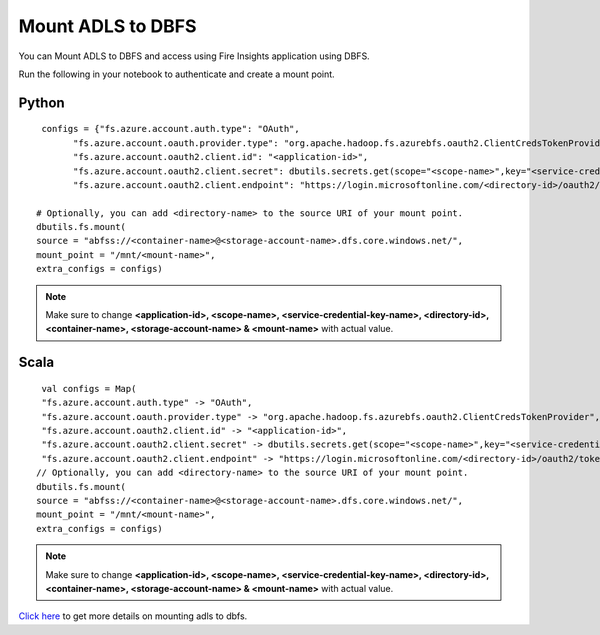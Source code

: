 Mount ADLS to DBFS
===============

You can Mount ADLS to DBFS and access using Fire Insights application using DBFS.

Run the following in your notebook to authenticate and create a mount point.

Python
+++++

::

    configs = {"fs.azure.account.auth.type": "OAuth",
          "fs.azure.account.oauth.provider.type": "org.apache.hadoop.fs.azurebfs.oauth2.ClientCredsTokenProvider",
          "fs.azure.account.oauth2.client.id": "<application-id>",
          "fs.azure.account.oauth2.client.secret": dbutils.secrets.get(scope="<scope-name>",key="<service-credential-key-name>"),
          "fs.azure.account.oauth2.client.endpoint": "https://login.microsoftonline.com/<directory-id>/oauth2/token"}

   # Optionally, you can add <directory-name> to the source URI of your mount point.
   dbutils.fs.mount(
   source = "abfss://<container-name>@<storage-account-name>.dfs.core.windows.net/",
   mount_point = "/mnt/<mount-name>",
   extra_configs = configs)

.. Note:: Make sure to change **<application-id>, <scope-name>, <service-credential-key-name>, <directory-id>, <container-name>, <storage-account-name> & <mount-name>** with actual value.


Scala
+++++

::

    val configs = Map(
    "fs.azure.account.auth.type" -> "OAuth",
    "fs.azure.account.oauth.provider.type" -> "org.apache.hadoop.fs.azurebfs.oauth2.ClientCredsTokenProvider",
    "fs.azure.account.oauth2.client.id" -> "<application-id>",
    "fs.azure.account.oauth2.client.secret" -> dbutils.secrets.get(scope="<scope-name>",key="<service-credential-key-name>"),
    "fs.azure.account.oauth2.client.endpoint" -> "https://login.microsoftonline.com/<directory-id>/oauth2/token")
   // Optionally, you can add <directory-name> to the source URI of your mount point.
   dbutils.fs.mount(
   source = "abfss://<container-name>@<storage-account-name>.dfs.core.windows.net/",
   mount_point = "/mnt/<mount-name>",
   extra_configs = configs)

.. Note:: Make sure to change **<application-id>, <scope-name>, <service-credential-key-name>, <directory-id>, <container-name>, <storage-account-name> & <mount-name>** with actual value.


`Click here <https://learn.microsoft.com/en-us/azure/databricks/dbfs/mounts>`_ to get more details on mounting adls to dbfs.

   
